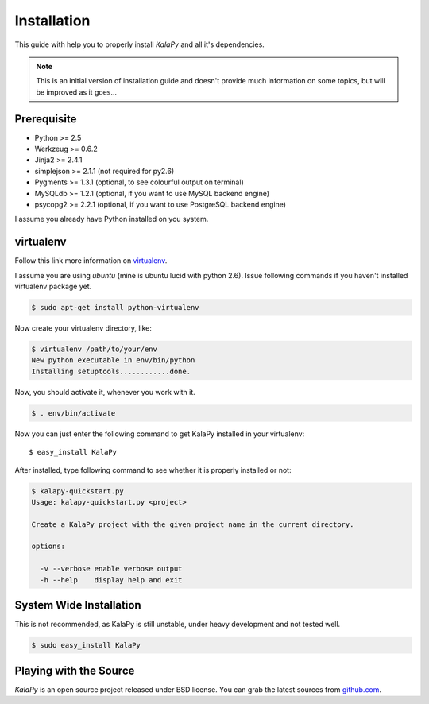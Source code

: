 Installation
============

This guide with help you to properly install *KalaPy* and all it's dependencies.


.. note::

    This is an initial version of installation guide and doesn't provide much
    information on some topics, but will be improved as it goes...


Prerequisite
------------

* Python >= 2.5
* Werkzeug >= 0.6.2
* Jinja2 >= 2.4.1
* simplejson >= 2.1.1 (not required for py2.6)
* Pygments >= 1.3.1 (optional, to see colourful output on terminal)
* MySQLdb >= 1.2.1 (optional, if you want to use MySQL backend engine)
* psycopg2 >= 2.2.1 (optional, if you want to use PostgreSQL backend engine)

I assume you already have Python installed on you system.

virtualenv
----------

Follow this link more information on `virtualenv`_.

I assume you are using *ubuntu* (mine is ubuntu lucid with python 2.6).
Issue following commands if you haven't installed virtualenv package yet.

.. sourcecode:: text

    $ sudo apt-get install python-virtualenv

Now create your virtualenv directory, like:

.. sourcecode:: text

    $ virtualenv /path/to/your/env
    New python executable in env/bin/python
    Installing setuptools............done.

Now, you should activate it, whenever you work with it.

.. sourcecode:: text

    $ . env/bin/activate

Now you can just enter the following command to get KalaPy installed in
your virtualenv::

    $ easy_install KalaPy

After installed, type following command to see whether it is properly installed
or not:

.. sourcecode:: text

    $ kalapy-quickstart.py
    Usage: kalapy-quickstart.py <project>

    Create a KalaPy project with the given project name in the current directory.

    options:

      -v --verbose enable verbose output
      -h --help    display help and exit

.. _virtualenv: http://pypi.python.org/pypi/virtualenv/

System Wide Installation
------------------------

This is not recommended, as KalaPy is still unstable, under heavy development
and not tested well.

.. sourcecode:: text

    $ sudo easy_install KalaPy


Playing with the Source
-----------------------

*KalaPy* is an open source project released under BSD license. You can grab
the latest sources from `github.com <http://github.com/cristatus/KalaPy>`_.
